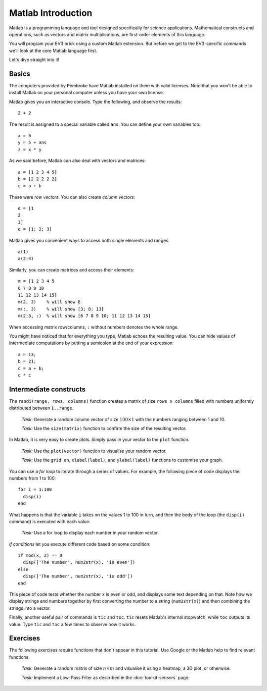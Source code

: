 Matlab Introduction
==========================================

Matlab is a programming language and tool designed specifically for science applications. Mathematical constructs and operations, such as vectors and matrix multiplications, are first-order elements of this language.

You will program your EV3 brick using a custom Matlab extension. But before we get to the EV3-specific commands we'll look at the core Matlab language first.

Let's dive straight into it!



Basics
--------------------

The computers provided by Pembroke have Matlab installed on them with valid licenses. Note that you won't be able to install Matlab on your personal computer unless you have your own license.

Matlab gives you an interactive console. Type the following, and observe the results::

	2 + 2

The result is assigned to a special variable called ``ans``. You can define your own variables too::

	x = 5
	y = 5 + ans
	z = x * y

As we said before, Matlab can also deal with vectors and matrices::

	a = [1 2 3 4 5]
	b = [2 2 2 2 2]
	c = a + b

These were *row vectors*. You can also create *column vectors*::

  d = [1
  2
  3]
  e = [1; 2; 3]

Matlab gives you convenient ways to access both single elements and ranges::

  a(1)
  a(2:4)

Similarly, you can create matrices and access their elements::

  m = [1 2 3 4 5
  6 7 8 9 10
  11 12 13 14 15]
  m(2, 3)    % will show 8
  m(:, 3)    % will show [3; 8; 13]
  m(2:3, :)  % will show [6 7 8 9 10; 11 12 13 14 15]

When accessing matrix row/columns, ``:`` without numbers denotes the whole range.

You might have noticed that for everything you type, Matlab echoes the resulting value. You can hide values of intermediate computations by putting a semicolon at the end of your expression::

  a = 13;
  b = 21;
  c = a + b;
  c * c



Intermediate constructs
----------------------------

The ``randi(range, rows, columns)`` function creates a matrix of size ``rows x columns`` filled with numbers uniformly distributed between ``1..range``.

  *Task:* Generate a random column vector of size :math:`100 \times 1` with the numbers ranging between 1 and 10.

  *Task:* Use the ``size(matrix)`` function to confirm the size of the resulting vector.

In Matlab, it is very easy to create plots. Simply pass in your vector to the ``plot`` function.

  *Task:* Use the ``plot(vector)`` function to visualise your random vector.

  *Task:* Use the ``grid on``, ``xlabel(label)``, and ``ylabel(label)`` functions to customise your graph.

You can use a *for loop* to iterate through a series of values. For example, the following piece of code displays the numbers from 1 to 100::

  for i = 1:100
    disp(i)
  end

What happens is that the variable ``i`` takes on the values 1 to 100 in turn, and then the body of the loop (the ``disp(i)`` command) is executed with each value.

  *Task:* Use a for loop to display each number in your random vector.

*if conditions* let you execute different code based on some condition::

  if mod(x, 2) == 0
    disp(['The number', num2str(x), 'is even'])
  else
    disp(['The number', num2str(x), 'is odd'])
  end

This piece of code tests whether the number ``x`` is even or odd, and displays some text depending on that. Note how we display strings and numbers together by first converting the number to a string (``num2str(x)``) and then combining the strings into a vector.

Finally, another useful pair of commands is ``tic`` and ``toc``. ``tic`` resets Matlab's internal stopwatch, while ``toc`` outputs its value. Type ``tic`` and ``toc`` a few times to observe how it works.




Exercises
--------------

The following exercises require functions that don't appear in this tutorial. Use Google or the Matlab help to find relevant functions.

  *Task:* Generate a random matrix of size :math:`n \times m` and visualise it using a heatmap, a 3D plot, or otherwise.

  *Task:* Implement a Low-Pass Filter as described in the :doc:`toolkit-sensors` page.

